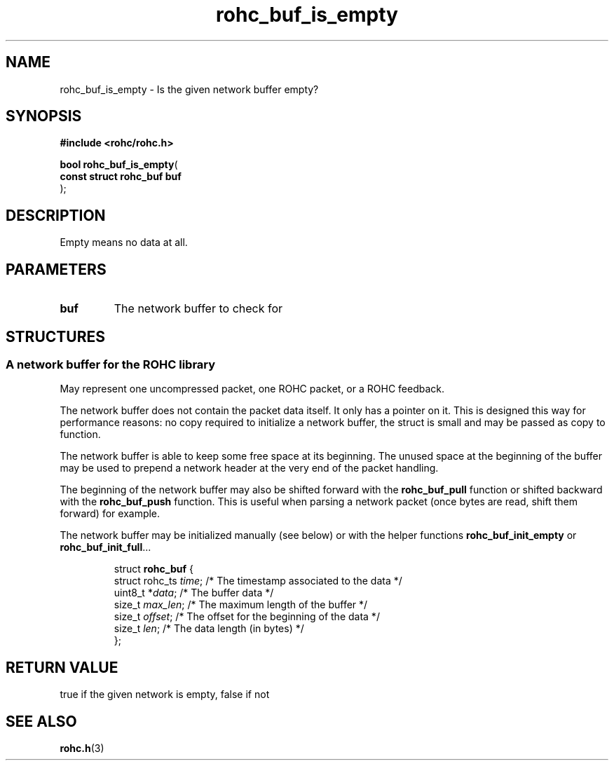 .\" File automatically generated by doxy2man0.1
.\" Generation date: mar. avr. 24 2018
.TH rohc_buf_is_empty 3 2018-04-24 "ROHC" "ROHC library Programmer's Manual"
.SH "NAME"
rohc_buf_is_empty \- Is the given network buffer empty?
.SH SYNOPSIS
.nf
.B #include <rohc/rohc.h>
.sp
\fBbool rohc_buf_is_empty\fP(
    \fBconst struct rohc_buf  buf\fP
);
.fi
.SH DESCRIPTION
.PP 
Empty means no data at all.
.SH PARAMETERS
.TP
.B buf
The network buffer to check for 
.SH STRUCTURES
.SS "A network buffer for the ROHC library"
.PP
.sp
.PP 
May represent one uncompressed packet, one ROHC packet, or a ROHC feedback.
.PP 
The network buffer does not contain the packet data itself. It only has a pointer on it. This is designed this way for performance reasons: no copy required to initialize a network buffer, the struct is small and may be passed as copy to function.
.PP 
The network buffer is able to keep some free space at its beginning. The unused space at the beginning of the buffer may be used to prepend a network header at the very end of the packet handling.
.PP 
The beginning of the network buffer may also be shifted forward with the \fBrohc_buf_pull\fP function or shifted backward with the \fBrohc_buf_push\fP function. This is useful when parsing a network packet (once bytes are read, shift them forward) for example.
.PP 
The network buffer may be initialized manually (see below) or with the helper functions \fBrohc_buf_init_empty\fP or \fBrohc_buf_init_full\fP...
.PP 
 
.sp
.RS
.nf
struct \fBrohc_buf\fP {
  struct rohc_ts \fItime\fP;    /* The timestamp associated to the data */
  uint8_t       *\fIdata\fP;    /* The buffer data */
  size_t         \fImax_len\fP; /* The maximum length of the buffer */
  size_t         \fIoffset\fP;  /* The offset for the beginning of the data */
  size_t         \fIlen\fP;     /* The data length (in bytes) */
};
.fi
.RE
.SH RETURN VALUE
.PP
true if the given network is empty, false if not 
.SH SEE ALSO
.BR rohc.h (3)
